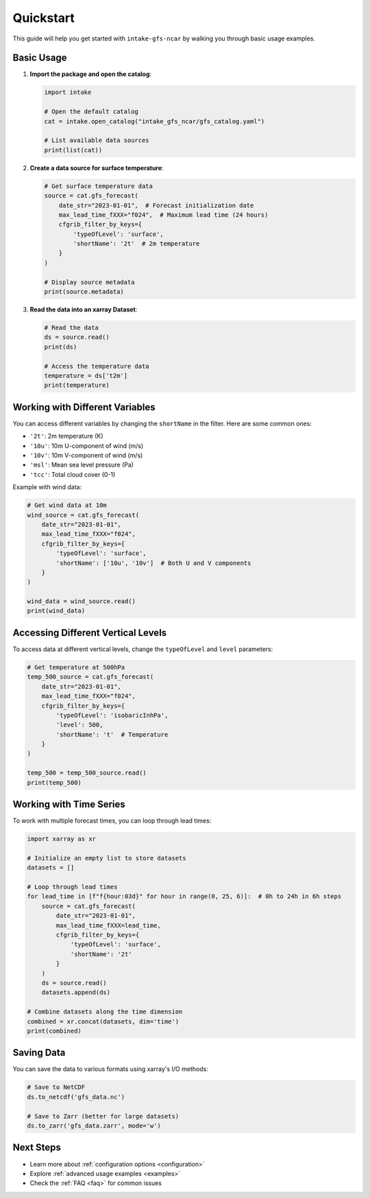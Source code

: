 .. _quickstart:

Quickstart
==========

This guide will help you get started with ``intake-gfs-ncar`` by walking you through basic usage examples.

Basic Usage
----------

1. **Import the package and open the catalog**:

   .. code-block:: python

      import intake
      
      # Open the default catalog
      cat = intake.open_catalog("intake_gfs_ncar/gfs_catalog.yaml")
      
      # List available data sources
      print(list(cat))

2. **Create a data source for surface temperature**:

   .. code-block:: python

      # Get surface temperature data
      source = cat.gfs_forecast(
          date_str="2023-01-01",  # Forecast initialization date
          max_lead_time_fXXX="f024",  # Maximum lead time (24 hours)
          cfgrib_filter_by_keys={
              'typeOfLevel': 'surface',
              'shortName': '2t'  # 2m temperature
          }
      )
      
      # Display source metadata
      print(source.metadata)

3. **Read the data into an xarray Dataset**:

   .. code-block:: python

      # Read the data
      ds = source.read()
      print(ds)
      
      # Access the temperature data
      temperature = ds['t2m']
      print(temperature)

Working with Different Variables
------------------------------

You can access different variables by changing the ``shortName`` in the filter. Here are some common ones:

- ``'2t'``: 2m temperature (K)
- ``'10u'``: 10m U-component of wind (m/s)
- ``'10v'``: 10m V-component of wind (m/s)
- ``'msl'``: Mean sea level pressure (Pa)
- ``'tcc'``: Total cloud cover (0-1)

Example with wind data:

.. code-block:: python

   # Get wind data at 10m
   wind_source = cat.gfs_forecast(
       date_str="2023-01-01",
       max_lead_time_fXXX="f024",
       cfgrib_filter_by_keys={
           'typeOfLevel': 'surface',
           'shortName': ['10u', '10v']  # Both U and V components
       }
   )
   
   wind_data = wind_source.read()
   print(wind_data)

Accessing Different Vertical Levels
--------------------------------

To access data at different vertical levels, change the ``typeOfLevel`` and ``level`` parameters:

.. code-block:: python

   # Get temperature at 500hPa
   temp_500_source = cat.gfs_forecast(
       date_str="2023-01-01",
       max_lead_time_fXXX="f024",
       cfgrib_filter_by_keys={
           'typeOfLevel': 'isobaricInhPa',
           'level': 500,
           'shortName': 't'  # Temperature
       }
   )
   
   temp_500 = temp_500_source.read()
   print(temp_500)

Working with Time Series
-----------------------

To work with multiple forecast times, you can loop through lead times:

.. code-block:: python

   import xarray as xr
   
   # Initialize an empty list to store datasets
   datasets = []
   
   # Loop through lead times
   for lead_time in [f"f{hour:03d}" for hour in range(0, 25, 6)]:  # 0h to 24h in 6h steps
       source = cat.gfs_forecast(
           date_str="2023-01-01",
           max_lead_time_fXXX=lead_time,
           cfgrib_filter_by_keys={
               'typeOfLevel': 'surface',
               'shortName': '2t'
           }
       )
       ds = source.read()
       datasets.append(ds)
   
   # Combine datasets along the time dimension
   combined = xr.concat(datasets, dim='time')
   print(combined)

Saving Data
----------

You can save the data to various formats using xarray's I/O methods:

.. code-block:: python

   # Save to NetCDF
   ds.to_netcdf('gfs_data.nc')
   
   # Save to Zarr (better for large datasets)
   ds.to_zarr('gfs_data.zarr', mode='w')

Next Steps
----------

- Learn more about :ref:`configuration options <configuration>`
- Explore :ref:`advanced usage examples <examples>`
- Check the :ref:`FAQ <faq>` for common issues
